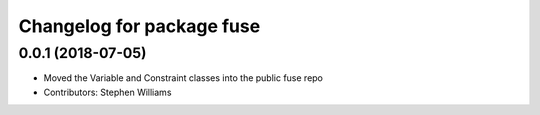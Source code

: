 ^^^^^^^^^^^^^^^^^^^^^^^^^^
Changelog for package fuse
^^^^^^^^^^^^^^^^^^^^^^^^^^

0.0.1 (2018-07-05)
------------------
* Moved the Variable and Constraint classes into the public fuse repo
* Contributors: Stephen Williams
